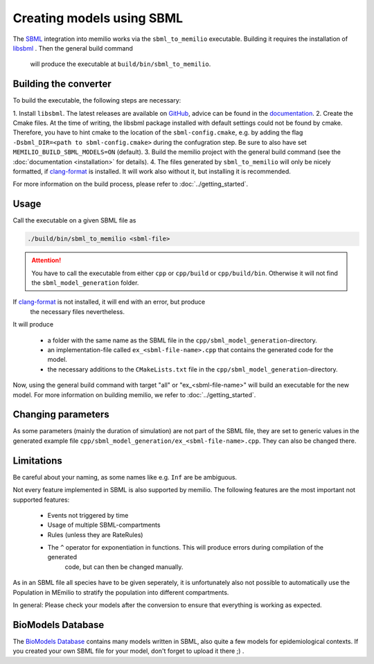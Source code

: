 Creating models using SBML
===========================

The `SBML <https://sbml.org/>`_ integration into memilio works via the ``sbml_to_memilio`` executable. 
Building it requires the installation of `libsbml <https://sbml.org/software/libsbml/>`_ . Then the general build command
 will produce the executable at ``build/bin/sbml_to_memilio``. 

Building the converter
---------------------------------

To build the executable, the following steps are necessary:

1. Install ``libsbml``. The latest releases are available on `GitHub <https://github.com/sbmlteam/libsbml/releases>`_, 
advice can be found in the `documentation <https://sbml.org/software/libsbml/libsbml-docs/api/c/>`_.
2. Create the Cmake files. At the time of writing, the libsbml package installed with default settings could not be found 
by cmake. Therefore, you have to hint cmake to the location of the ``sbml-config.cmake``, e.g. by adding the flag 
``-Dsbml_DIR=<path to sbml-config.cmake>`` during the confugration step. Be sure to also have set ``MEMILIO_BUILD_SBML_MODELS=ON`` (default).
3. Build the memilio project with the general build command (see the :doc:`documentation <installation>` for details).
4. The files generated by ``sbml_to_memilio`` will only be nicely formatted, if `clang-format <https://clang.llvm.org/docs/ClangFormat.html>`_ 
is installed. It will work also without it, but installing it is recommended.

For more information on the build process, please refer to :doc:`../getting_started`.


Usage
------
Call the executable on a given SBML file as 

.. code:: bash

    ./build/bin/sbml_to_memilio <sbml-file>


.. attention:: 

    You have to call the executable from either ``cpp`` or ``cpp/build`` or ``cpp/build/bin``. Otherwise it will not find
    the ``sbml_model_generation`` folder.

If `clang-format <https://clang.llvm.org/docs/ClangFormat.html>`_ is not installed, it will end with an error, but produce
 the necessary files nevertheless.


It will produce 

 - a folder with the same name as the SBML file in the ``cpp/sbml_model_generation``-directory.
 - an implementation-file called ``ex_<sbml-file-name>.cpp`` that contains the generated code for the model.
 - the necessary additions to the ``CMakeLists.txt`` file in the ``cpp/sbml_model_generation``-directory.

Now, using the general build command with target "all" or "ex_<sbml-file-name>" will build an executable for the new model. 
For more information on building memilio, we refer to :doc:`../getting_started`.
 

Changing parameters
----------------------
As some parameters (mainly the duration of simulation) are not part of the SBML file, they are set to generic values in 
the generated example file ``cpp/sbml_model_generation/ex_<sbml-file-name>.cpp``. They can also be changed there.


Limitations
-------------
Be careful about your naming, as some names like e.g. ``Inf`` are be ambiguous.

Not every feature implemented in SBML is also supported by memilio.
The following features are the most important not supported features:

    - Events not triggered by time
    - Usage of multiple SBML-compartments
    - Rules (unless they are RateRules)
    - The ``^`` operator for exponentiation in functions. This will produce errors during compilation of the generated 
        code, but can then be changed manually.

As in an SBML file all species have to be given seperately, it is unfortunately also not possible to automatically use 
the Population in MEmilio to stratify the population into different compartments.

In general: Please check your models after the conversion to ensure that everything is working as expected.

BioModels Database
-------------------

The `BioModels Database <https://www.ebi.ac.uk/biomodels/>`_ contains many models written in SBML, also quite a few models 
for epidemiological contexts. If you created your own SBML file for your model, don't forget to upload it there ;) .